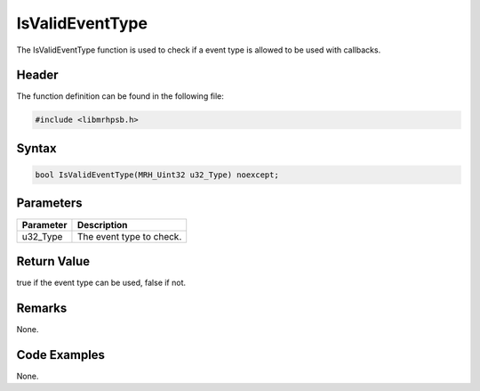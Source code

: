 IsValidEventType
================
The IsValidEventType function is used to check if a event type is allowed to be 
used with callbacks.

Header
------
The function definition can be found in the following file:

.. code-block:: c

    #include <libmrhpsb.h>


Syntax
------
.. code-block:: c

    bool IsValidEventType(MRH_Uint32 u32_Type) noexcept;


Parameters
----------
.. list-table::
    :header-rows: 1

    * - Parameter
      - Description
    * - u32_Type
      - The event type to check.


Return Value
------------
true if the event type can be used, false if not.

Remarks
-------
None.

Code Examples
-------------
None.